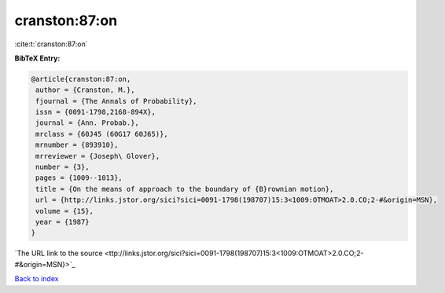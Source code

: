 cranston:87:on
==============

:cite:t:`cranston:87:on`

**BibTeX Entry:**

.. code-block:: bibtex

   @article{cranston:87:on,
    author = {Cranston, M.},
    fjournal = {The Annals of Probability},
    issn = {0091-1798,2168-894X},
    journal = {Ann. Probab.},
    mrclass = {60J45 (60G17 60J65)},
    mrnumber = {893910},
    mrreviewer = {Joseph\ Glover},
    number = {3},
    pages = {1009--1013},
    title = {On the means of approach to the boundary of {B}rownian motion},
    url = {http://links.jstor.org/sici?sici=0091-1798(198707)15:3<1009:OTMOAT>2.0.CO;2-#&origin=MSN},
    volume = {15},
    year = {1987}
   }
`The URL link to the source <ttp://links.jstor.org/sici?sici=0091-1798(198707)15:3<1009:OTMOAT>2.0.CO;2-#&origin=MSN}>`_


`Back to index <../By-Cite-Keys.html>`_
